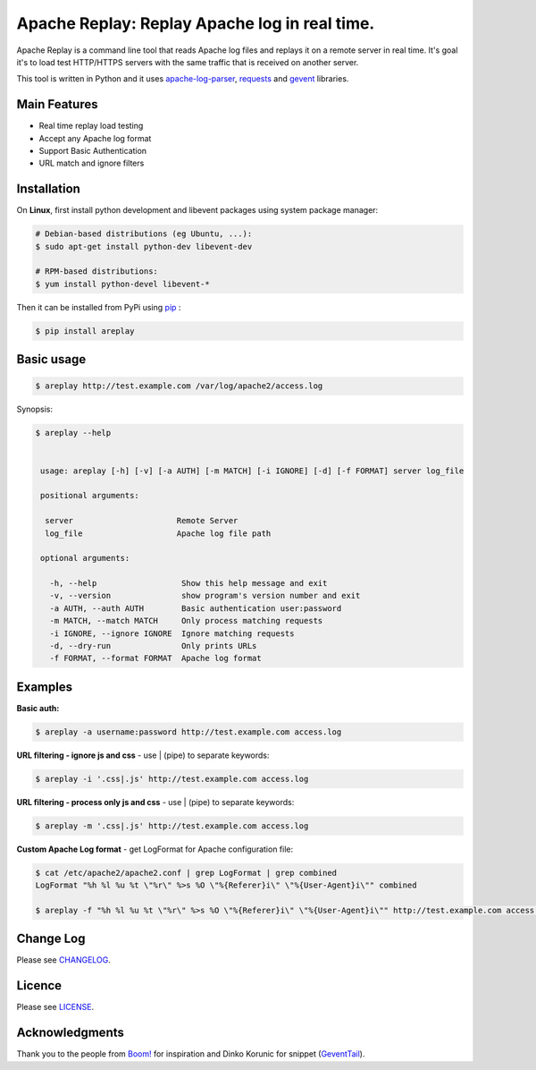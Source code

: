 *****************************************************************
Apache Replay: Replay Apache log in real time.
*****************************************************************

Apache Replay is a command line tool that reads Apache log files and replays it on a remote server in real time. It's goal it's to load test HTTP/HTTPS servers with the same traffic that is received on another server.

This tool is written in Python and it uses `apache-log-parser <https://github.com/rory/apache-log-parser>`_, `requests <http://python-requests.org>`_ and `gevent <http://www.gevent.org/>`_  libraries.


=============
Main Features
=============

* Real time replay load testing
* Accept any Apache log format
* Support Basic Authentication
* URL match and ignore filters

============
Installation
============

On **Linux**, first install python development and libevent packages using system package manager:

.. code-block:: bash

    # Debian-based distributions (eg Ubuntu, ...):
    $ sudo apt-get install python-dev libevent-dev

    # RPM-based distributions:
    $ yum install python-devel libevent-* 


Then it can be installed from PyPi using `pip <http://www.pip-installer.org/en/latest/index.html>`_
:

.. code-block:: bash

    $ pip install areplay


===========
Basic usage
===========

.. code-block:: bash

    $ areplay http://test.example.com /var/log/apache2/access.log


Synopsis:

.. code-block:: bash

    $ areplay --help


     usage: areplay [-h] [-v] [-a AUTH] [-m MATCH] [-i IGNORE] [-d] [-f FORMAT] server log_file

     positional arguments:

      server                      Remote Server
      log_file                    Apache log file path

     optional arguments:

       -h, --help                  Show this help message and exit
       -v, --version               show program's version number and exit
       -a AUTH, --auth AUTH        Basic authentication user:password
       -m MATCH, --match MATCH     Only process matching requests
       -i IGNORE, --ignore IGNORE  Ignore matching requests
       -d, --dry-run               Only prints URLs
       -f FORMAT, --format FORMAT  Apache log format

========
Examples
========

**Basic auth:**

.. code-block:: bash

    $ areplay -a username:password http://test.example.com access.log


**URL filtering - ignore js and css** - use | (pipe) to separate keywords:

.. code-block:: bash

    $ areplay -i '.css|.js' http://test.example.com access.log


**URL filtering - process only js and css** - use | (pipe) to separate keywords:

.. code-block:: bash

    $ areplay -m '.css|.js' http://test.example.com access.log


**Custom Apache Log format** - get LogFormat for Apache configuration file:

.. code-block:: bash

    $ cat /etc/apache2/apache2.conf | grep LogFormat | grep combined
    LogFormat "%h %l %u %t \"%r\" %>s %O \"%{Referer}i\" \"%{User-Agent}i\"" combined

    $ areplay -f "%h %l %u %t \"%r\" %>s %O \"%{Referer}i\" \"%{User-Agent}i\"" http://test.example.com access.log


==========
Change Log
==========

Please see `CHANGELOG <https://github.com/ssynchron/areplay/blob/master/CHANGES.rst>`_.


=======
Licence
=======

Please see `LICENSE <https://github.com/ssynchron/areplay/blob/master/LICENSE>`_.

===============
Acknowledgments
===============

Thank you to the people from `Boom! <https://github.com/tarekziade/boom>`_ for inspiration and Dinko Korunic for snippet (`GeventTail <https://www.snip2code.com/Snippet/506288/Gevent-based-Tail-F-generator>`_).




